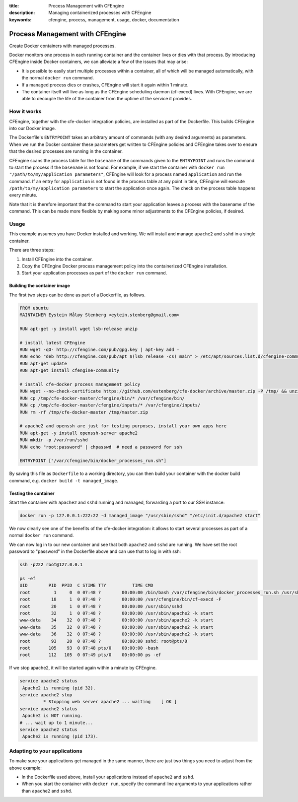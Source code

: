 :title: Process Management with CFEngine
:description: Managing containerized processes with CFEngine
:keywords: cfengine, process, management, usage, docker, documentation

Process Management with CFEngine
================================

Create Docker containers with managed processes.

Docker monitors one process in each running container and the container lives or dies with that process.
By introducing CFEngine inside Docker containers, we can alleviate a few of the issues that may arise:

* It is possible to easily start multiple processes within a container, all of which will be managed automatically, with the normal ``docker run`` command.
* If a managed process dies or crashes, CFEngine will start it again within 1 minute.
* The container itself will live as long as the CFEngine scheduling daemon (cf-execd) lives. With CFEngine, we are able to decouple the life of the container from the uptime of the service it provides.


How it works
------------

CFEngine, together with the cfe-docker integration policies, are installed as part of the Dockerfile. This builds CFEngine into our Docker image.

The Dockerfile's ``ENTRYPOINT`` takes an arbitrary amount of commands (with any desired arguments) as parameters.
When we run the Docker container these parameters get written to CFEngine policies and CFEngine takes over to ensure that the desired processes are running in the container.

CFEngine scans the process table for the ``basename`` of the commands given to the ``ENTRYPOINT`` and runs the command to start the process if the ``basename`` is not found.
For example, if we start the container with ``docker run "/path/to/my/application parameters"``, CFEngine will look for a process named ``application`` and run the command.
If an entry for ``application`` is not found in the process table at any point in time, CFEngine will execute ``/path/to/my/application parameters`` to start the application once again.
The check on the process table happens every minute.

Note that it is therefore important that the command to start your application leaves a process with the basename of the command.
This can be made more flexible by making some minor adjustments to the CFEngine policies, if desired.


Usage
-----

This example assumes you have Docker installed and working.
We will install and manage ``apache2`` and ``sshd`` in a single container.

There are three steps:

1. Install CFEngine into the container.
2. Copy the CFEngine Docker process management policy into the containerized CFEngine installation.
3. Start your application processes as part of the ``docker run`` command.


Building the container image
~~~~~~~~~~~~~~~~~~~~~~~~~~~~

The first two steps can be done as part of a Dockerfile, as follows.

.. code-block:: bash

    FROM ubuntu
    MAINTAINER Eystein Måløy Stenberg <eytein.stenberg@gmail.com>

    RUN apt-get -y install wget lsb-release unzip

    # install latest CFEngine
    RUN wget -qO- http://cfengine.com/pub/gpg.key | apt-key add -
    RUN echo "deb http://cfengine.com/pub/apt $(lsb_release -cs) main" > /etc/apt/sources.list.d/cfengine-community.list
    RUN apt-get update
    RUN apt-get install cfengine-community

    # install cfe-docker process management policy
    RUN wget --no-check-certificate https://github.com/estenberg/cfe-docker/archive/master.zip -P /tmp/ && unzip /tmp/master.zip -d /tmp/
    RUN cp /tmp/cfe-docker-master/cfengine/bin/* /var/cfengine/bin/
    RUN cp /tmp/cfe-docker-master/cfengine/inputs/* /var/cfengine/inputs/
    RUN rm -rf /tmp/cfe-docker-master /tmp/master.zip

    # apache2 and openssh are just for testing purposes, install your own apps here
    RUN apt-get -y install openssh-server apache2
    RUN mkdir -p /var/run/sshd
    RUN echo "root:password" | chpasswd  # need a password for ssh

    ENTRYPOINT ["/var/cfengine/bin/docker_processes_run.sh"]


By saving this file as ``Dockerfile`` to a working directory, you can then build your container with the docker build command,
e.g. ``docker build -t managed_image``.

Testing the container
~~~~~~~~~~~~~~~~~~~~~

Start the container with ``apache2`` and ``sshd`` running and managed, forwarding a port to our SSH instance:

.. code-block:: bash

    docker run -p 127.0.0.1:222:22 -d managed_image "/usr/sbin/sshd" "/etc/init.d/apache2 start"

We now clearly see one of the benefits of the cfe-docker integration: it allows to start several processes
as part of a normal ``docker run`` command.

We can now log in to our new container and see that both ``apache2`` and ``sshd`` are running. We have set the root password to
"password" in the Dockerfile above and can use that to log in with ssh:

.. code-block:: bash

    ssh -p222 root@127.0.0.1

    ps -ef
    UID        PID  PPID  C STIME TTY          TIME CMD
    root         1     0  0 07:48 ?        00:00:00 /bin/bash /var/cfengine/bin/docker_processes_run.sh /usr/sbin/sshd /etc/init.d/apache2 start
    root        18     1  0 07:48 ?        00:00:00 /var/cfengine/bin/cf-execd -F
    root        20     1  0 07:48 ?        00:00:00 /usr/sbin/sshd
    root        32     1  0 07:48 ?        00:00:00 /usr/sbin/apache2 -k start
    www-data    34    32  0 07:48 ?        00:00:00 /usr/sbin/apache2 -k start
    www-data    35    32  0 07:48 ?        00:00:00 /usr/sbin/apache2 -k start
    www-data    36    32  0 07:48 ?        00:00:00 /usr/sbin/apache2 -k start
    root        93    20  0 07:48 ?        00:00:00 sshd: root@pts/0 
    root       105    93  0 07:48 pts/0    00:00:00 -bash
    root       112   105  0 07:49 pts/0    00:00:00 ps -ef


If we stop apache2, it will be started again within a minute by CFEngine.

.. code-block:: bash

    service apache2 status
     Apache2 is running (pid 32).
    service apache2 stop
             * Stopping web server apache2 ... waiting    [ OK ]
    service apache2 status
     Apache2 is NOT running.
    # ... wait up to 1 minute...
    service apache2 status
     Apache2 is running (pid 173).


Adapting to your applications
-----------------------------

To make sure your applications get managed in the same manner, there are just two things you need to adjust from the above example:

* In the Dockerfile used above, install your applications instead of ``apache2`` and ``sshd``.
* When you start the container with ``docker run``, specify the command line arguments to your applications rather than ``apache2`` and ``sshd``.
